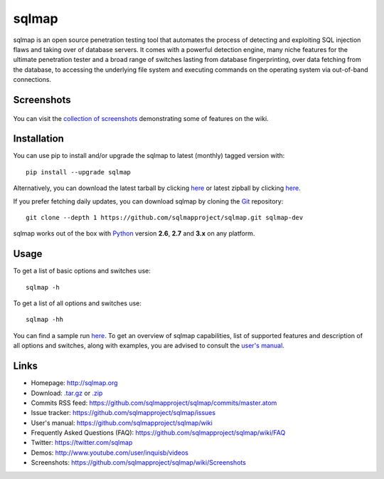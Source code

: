 sqlmap
======

|Build Status| |Python 2.6|2.7|3.x| |License| |Twitter|

sqlmap is an open source penetration testing tool that automates the
process of detecting and exploiting SQL injection flaws and taking over
of database servers. It comes with a powerful detection engine, many
niche features for the ultimate penetration tester and a broad range of
switches lasting from database fingerprinting, over data fetching from
the database, to accessing the underlying file system and executing
commands on the operating system via out-of-band connections.

Screenshots
-----------

.. figure:: https://raw.github.com/wiki/sqlmapproject/sqlmap/images/sqlmap_screenshot.png
   :alt: Screenshot


You can visit the `collection of
screenshots <https://github.com/sqlmapproject/sqlmap/wiki/Screenshots>`__
demonstrating some of features on the wiki.

Installation
------------

You can use pip to install and/or upgrade the sqlmap to latest (monthly) tagged version with: ::

    pip install --upgrade sqlmap

Alternatively, you can download the latest tarball by clicking
`here <https://github.com/sqlmapproject/sqlmap/tarball/master>`__ or
latest zipball by clicking
`here <https://github.com/sqlmapproject/sqlmap/zipball/master>`__.

If you prefer fetching daily updates, you can download sqlmap by cloning the
`Git <https://github.com/sqlmapproject/sqlmap>`__ repository:

::

    git clone --depth 1 https://github.com/sqlmapproject/sqlmap.git sqlmap-dev

sqlmap works out of the box with
`Python <http://www.python.org/download/>`__ version **2.6**, **2.7** and
**3.x** on any platform.

Usage
-----

To get a list of basic options and switches use:

::

    sqlmap -h

To get a list of all options and switches use:

::

    sqlmap -hh

You can find a sample run `here <https://asciinema.org/a/46601>`__. To
get an overview of sqlmap capabilities, list of supported features and
description of all options and switches, along with examples, you are
advised to consult the `user's
manual <https://github.com/sqlmapproject/sqlmap/wiki/Usage>`__.

Links
-----

-  Homepage: http://sqlmap.org
-  Download:
   `.tar.gz <https://github.com/sqlmapproject/sqlmap/tarball/master>`__
   or `.zip <https://github.com/sqlmapproject/sqlmap/zipball/master>`__
-  Commits RSS feed:
   https://github.com/sqlmapproject/sqlmap/commits/master.atom
-  Issue tracker: https://github.com/sqlmapproject/sqlmap/issues
-  User's manual: https://github.com/sqlmapproject/sqlmap/wiki
-  Frequently Asked Questions (FAQ):
   https://github.com/sqlmapproject/sqlmap/wiki/FAQ
-  Twitter: https://twitter.com/sqlmap
-  Demos: http://www.youtube.com/user/inquisb/videos
-  Screenshots: https://github.com/sqlmapproject/sqlmap/wiki/Screenshots

.. |Build Status| image:: https://api.travis-ci.org/sqlmapproject/sqlmap.svg?branch=master
   :target: https://api.travis-ci.org/sqlmapproject/sqlmap
.. |Python 2.6|2.7|3.x| image:: https://img.shields.io/badge/python-2.6|2.7|3.x-yellow.svg
   :target: https://www.python.org/
.. |License| image:: https://img.shields.io/badge/license-GPLv2-red.svg
   :target: https://raw.githubusercontent.com/sqlmapproject/sqlmap/master/LICENSE
.. |Twitter| image:: https://img.shields.io/badge/twitter-@sqlmap-blue.svg
   :target: https://twitter.com/sqlmap

.. pandoc --from=markdown --to=rst --output=README.rst sqlmap/README.md
.. http://rst.ninjs.org/
